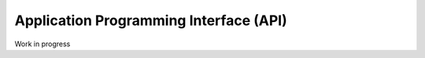 .. _api_operations:

Application Programming Interface (API)
=======================================

Work in progress


